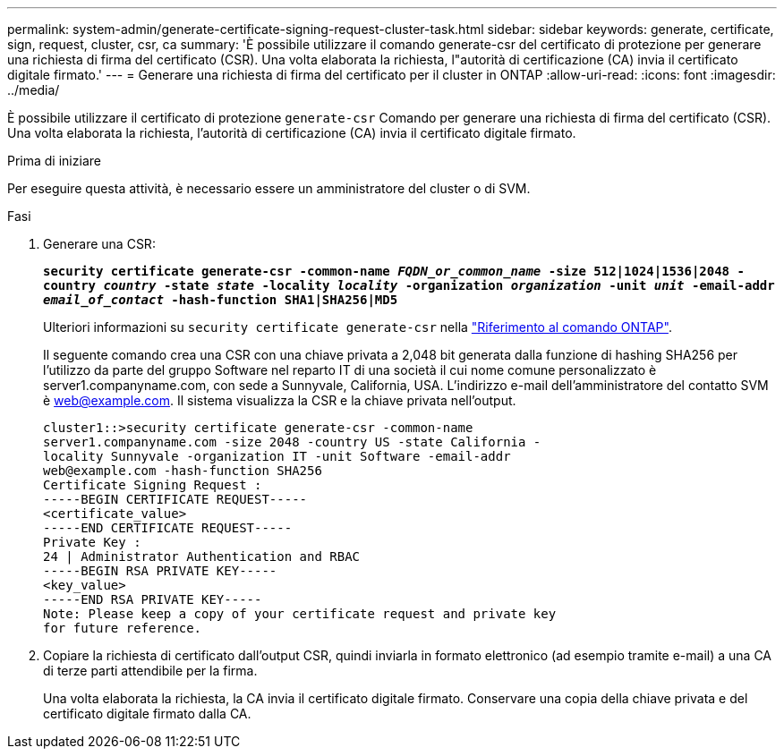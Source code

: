 ---
permalink: system-admin/generate-certificate-signing-request-cluster-task.html 
sidebar: sidebar 
keywords: generate, certificate, sign, request, cluster, csr, ca 
summary: 'È possibile utilizzare il comando generate-csr del certificato di protezione per generare una richiesta di firma del certificato (CSR). Una volta elaborata la richiesta, l"autorità di certificazione (CA) invia il certificato digitale firmato.' 
---
= Generare una richiesta di firma del certificato per il cluster in ONTAP
:allow-uri-read: 
:icons: font
:imagesdir: ../media/


[role="lead"]
È possibile utilizzare il certificato di protezione `generate-csr` Comando per generare una richiesta di firma del certificato (CSR). Una volta elaborata la richiesta, l'autorità di certificazione (CA) invia il certificato digitale firmato.

.Prima di iniziare
Per eseguire questa attività, è necessario essere un amministratore del cluster o di SVM.

.Fasi
. Generare una CSR:
+
`*security certificate generate-csr -common-name _FQDN_or_common_name_ -size 512|1024|1536|2048 -country _country_ -state _state_ -locality _locality_ -organization _organization_ -unit _unit_ -email-addr _email_of_contact_ -hash-function SHA1|SHA256|MD5*`

+
Ulteriori informazioni su `security certificate generate-csr` nella link:https://docs.netapp.com/us-en/ontap-cli/security-certificate-generate-csr.html["Riferimento al comando ONTAP"^].

+
Il seguente comando crea una CSR con una chiave privata a 2,048 bit generata dalla funzione di hashing SHA256 per l'utilizzo da parte del gruppo Software nel reparto IT di una società il cui nome comune personalizzato è server1.companyname.com, con sede a Sunnyvale, California, USA. L'indirizzo e-mail dell'amministratore del contatto SVM è web@example.com. Il sistema visualizza la CSR e la chiave privata nell'output.

+
[listing]
----
cluster1::>security certificate generate-csr -common-name
server1.companyname.com -size 2048 -country US -state California -
locality Sunnyvale -organization IT -unit Software -email-addr
web@example.com -hash-function SHA256
Certificate Signing Request :
-----BEGIN CERTIFICATE REQUEST-----
<certificate_value>
-----END CERTIFICATE REQUEST-----
Private Key :
24 | Administrator Authentication and RBAC
-----BEGIN RSA PRIVATE KEY-----
<key_value>
-----END RSA PRIVATE KEY-----
Note: Please keep a copy of your certificate request and private key
for future reference.
----
. Copiare la richiesta di certificato dall'output CSR, quindi inviarla in formato elettronico (ad esempio tramite e-mail) a una CA di terze parti attendibile per la firma.
+
Una volta elaborata la richiesta, la CA invia il certificato digitale firmato. Conservare una copia della chiave privata e del certificato digitale firmato dalla CA.



